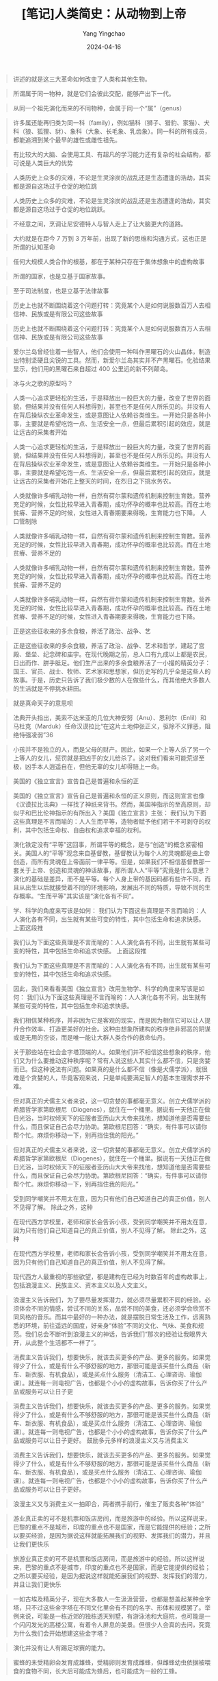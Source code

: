 #+TITLE:  [笔记]人类简史：从动物到上帝
#+AUTHOR: Yang Yingchao
#+DATE:   2024-04-16
#+OPTIONS:  ^:nil H:5 num:t toc:2 \n:nil ::t |:t -:t f:t *:t tex:t d:(HIDE) tags:not-in-toc
#+STARTUP:  align nodlcheck oddeven lognotestate
#+SEQ_TODO: TODO(t) INPROGRESS(i) WAITING(w@) | DONE(d) CANCELED(c@)
#+LANGUAGE: en
#+TAGS:     noexport(n)
#+EXCLUDE_TAGS: noexport
#+FILETAGS: :tag1:tag2:note:ireader:



#+BEGIN_QUOTE
讲述的就是这三大革命如何改变了人类和其他生物。
#+END_QUOTE


#+BEGIN_QUOTE
所谓属于同一物种，就是它们会彼此交配，能够产出下一代。
#+END_QUOTE


#+BEGIN_QUOTE
从同一个祖先演化而来的不同物种，会属于同一个“属”（genus）
#+END_QUOTE


#+BEGIN_QUOTE
许多属还能再归类为同一科（family），例如猫科（狮子、猎豹、家猫）、犬科（狼、狐狸、豺）、象科（大象、长毛象、乳齿象）。同一科的所有成员，都能追溯到某个最早的雄性或雌性祖先。
#+END_QUOTE


#+BEGIN_QUOTE
有比较大的大脑、会使用工具、有超凡的学习能力还有复杂的社会结构，都可说是人类巨大的优势
#+END_QUOTE


#+BEGIN_QUOTE
人类历史上众多的灾难，不论是生灵涂炭的战乱还是生态遭逢的浩劫，其实都是源自这场过于仓促的地位跳
#+END_QUOTE


#+BEGIN_QUOTE
人类历史上众多的灾难，不论是生灵涂炭的战乱还是生态遭逢的浩劫，其实都是源自这场过于仓促的地位跳跃。
#+END_QUOTE


#+BEGIN_QUOTE
不经意之间，烹调让尼安德特人与智人走上了让大脑更大的道路。
#+END_QUOTE


#+BEGIN_QUOTE
大约就是在距今 7 万到 3 万年前，出现了新的思维和沟通方式，这也正是所谓的认知革命
#+END_QUOTE


#+BEGIN_QUOTE
任何大规模人类合作的根基，都在于某种只存在于集体想象中的虚构故事
#+END_QUOTE


#+BEGIN_QUOTE
所谓的国家，也是立基于国家故事。
#+END_QUOTE


#+BEGIN_QUOTE
至于司法制度，也是立基于法律故事
#+END_QUOTE


#+BEGIN_QUOTE
历史上也就不断围绕着这个问题打转：究竟某个人是如何说服数百万人去相信神、民族或是有限公司这些故事
#+END_QUOTE


#+BEGIN_QUOTE
历史上也就不断围绕着这个问题打转：究竟某个人是如何说服数百万人去相信神、民族或是有限公司这些故事
#+END_QUOTE


#+BEGIN_QUOTE
爱尔兰岛曾经住着一些智人，他们会使用一种叫作黑曜石的火山晶体，制造出特别坚硬且尖锐的工具。然而，新爱尔兰岛其实并不产黑曜石。化验结果显示，他们用的黑曜石来自超过 400 公里远的新不列颠岛。
#+END_QUOTE


#+BEGIN_QUOTE
冰与火之歌的原型吗？
#+END_QUOTE


#+BEGIN_QUOTE
人类一心追求更轻松的生活，于是释放出一股巨大的力量，改变了世界的面貌，但结果并没有任何人料想得到，甚至也不是任何人所乐见的。并没有人在背后操纵农业革命发生，或是意图让人依赖谷类维生。一开始只是各种小事，主要就是希望吃饱一点、生活安全一点，但最后累积引起的效应，就是让远古的采集者开始
#+END_QUOTE


#+BEGIN_QUOTE
人类一心追求更轻松的生活，于是释放出一股巨大的力量，改变了世界的面貌，但结果并没有任何人料想得到，甚至也不是任何人所乐见的。并没有人在背后操纵农业革命发生，或是意图让人依赖谷类维生。一开始只是各种小事，主要就是希望吃饱一点、生活安全一点，但最后累积引起的效应，就是让远古的采集者开始花上整天的时间，在烈日之下挑水务农。
#+END_QUOTE


#+BEGIN_QUOTE
人类就像许多哺乳动物一样，自然有荷尔蒙和遗传机制来控制生育数。营养充足的时候，女性比较早进入青春期，成功怀孕的概率也比较高。而在土地贫瘠、营养不足的时候，女性进入青春期要来得晚，生育能力也下降。 人口管制除
#+END_QUOTE


#+BEGIN_QUOTE
人类就像许多哺乳动物一样，自然有荷尔蒙和遗传机制来控制生育数。营养充足的时候，女性比较早进入青春期，成功怀孕的概率也比较高。而在土地贫瘠、营养不足的
#+END_QUOTE


#+BEGIN_QUOTE
人类就像许多哺乳动物一样，自然有荷尔蒙和遗传机制来控制生育数。营养充足的时候，女性比较早进入青春期，成功怀孕的概率也比较高。而在土地贫瘠、营养不足的
#+END_QUOTE


#+BEGIN_QUOTE
人类就像许多哺乳动物一样，自然有荷尔蒙和遗传机制来控制生育数。营养充足的时候，女性比较早进入青春期，成功怀孕的概率也比较高。而在土地贫瘠、营养不足的时候，女性进入青春期要来得晚，生育能力也下降。
#+END_QUOTE


#+BEGIN_QUOTE
正是这些征收来的多余食粮，养活了政治、战争、艺
#+END_QUOTE


#+BEGIN_QUOTE
正是这些征收来的多余食粮，养活了政治、战争、艺术和哲学，建起了宫殿、堡垒、纪念碑和庙宇。在现代晚期之前，总人口有九成以上都是农民，日出而作、胼手胝足。他们生产出来的多余食粮养活了一小撮的精英分子：国王、官员、战士、牧师、艺术家和思想家，但历史写的几乎全是这些人的故事。于是，历史只告诉了我们极少数的人在做些什么，而其他绝大多数人的生活就是不停挑水耕田。
#+END_QUOTE


#+BEGIN_QUOTE
就是真命天子的意思呗
#+END_QUOTE


#+BEGIN_QUOTE
法典开头指出，美索不达米亚的几位大神安努（Anu）、恩利尔（Enlil）和马杜克（Marduk）任命汉谟拉比“在这片土地伸张正义，驱除不义罪恶，阻绝恃强凌弱”36
#+END_QUOTE


#+BEGIN_QUOTE
小孩并不是独立的人，而是父母的财产。因此，如果一个上等人杀了另一个上等人的女儿，惩罚就是把凶手的女儿给杀了。这对我们看来可能荒谬至极，凶手本人逍遥自在，但他无辜的女儿却得赔上一命。
#+END_QUOTE


#+BEGIN_QUOTE
美国的《独立宣言》宣告自己是普遍和永恒的正
#+END_QUOTE


#+BEGIN_QUOTE
美国的《独立宣言》宣告自己是普遍和永恒的正义原则，而这则宣言也像《汉谟拉比法典》一样找了神祇来背书。然而，美国神指示的至高原则，却似乎和巴比伦神指示的有所出入？美国《独立宣言》主张： 我们认为下面这些真理是不言而喻的：人人生而平等，造物者赋予他们若干不可剥夺的权利，其中包括生命权、自由权和追求幸福的权利。
#+END_QUOTE


#+BEGIN_QUOTE
演化铁定没有“平等”这回事，所谓平等的概念，是与“创造”的概念紧密相关。美国人的“平等”观念来自基督教，基督教认为每个人的灵魂都是由上帝创造，而所有灵魂在上帝面前一律平等。但是，如果我们不相信基督教那一套关于上帝、创造和灵魂的神话故事，那所谓人人“平等”究竟是什么意思？演化的基础是差异，而不是平等。每个人身上带的基因码都有些许不同，而且从出生以后就接受着不同的环境影响，发展出不同的特质，导致不同的生存概率。“生而平等”其实该是“演化各有不同”。
#+END_QUOTE


#+BEGIN_QUOTE
学、科学的角度来写该是如何： 我们认为下面这些真理是不言而喻的：人人演化各有不同，出生就有某些可变的特性，其中包括生命和追求快感。 上面这段推
#+END_QUOTE


#+BEGIN_QUOTE
我们认为下面这些真理是不言而喻的：人人演化各有不同，出生就有某些可变的特性，其中包括生命和追求快感。 上面这段推
#+END_QUOTE


#+BEGIN_QUOTE
我们认为下面这些真理是不言而喻的：人人演化各有不同，出生就有某些可变的特性，其中包括生命和追求快感。
#+END_QUOTE


#+BEGIN_QUOTE
因此，我们来看看美国《独立宣言》改用生物学、科学的角度来写该是如何： 我们认为下面这些真理是不言而喻的：人人演化各有不同，出生就有某些可变的特性，其中包括生命和追求快感。
#+END_QUOTE


#+BEGIN_QUOTE
我们相信某种秩序，并非因为它是客观的现实，而是因为相信它可以让人提升合作效率、打造更美好的社会。这种由想象所建构的秩序绝非邪恶的阴谋或是无用的空谈，而是唯一能让大群人类合作的救命仙丹。
#+END_QUOTE


#+BEGIN_QUOTE
关于那些站在社会金字塔顶端的人。如果他们并不相信这些想象的秩序，他们又为什么要推动这种秩序呢？常有人说这些人其实什么都不信，只是贪婪而已。但这种说法有问题。如果真的是什么都不信（像是犬儒学派），就很难是个贪婪的人，毕竟客观来说，只是单纯要满足智人的基本生理需求并不难。
#+END_QUOTE


#+BEGIN_QUOTE
但对真正的犬儒主义者来说，这一切贪婪的事都毫无意义。创立犬儒学派的希腊哲学家第欧根尼（Diogenes），就住在一个桶里。据说有一天他正在做日光浴，当时权倾天下的征服者亚历山大大帝来找他，想知道他是否需要些什么，而且保证自己会尽力协助。第欧根尼回答：“确实，有件事可以请你帮个忙。麻烦你移动一下，别再挡住我的阳光。”
#+END_QUOTE


#+BEGIN_QUOTE
但对真正的犬儒主义者来说，这一切贪婪的事都毫无意义。创立犬儒学派的希腊哲学家第欧根尼（Diogenes），就住在一个桶里。据说有一天他正在做日光浴，当时权倾天下的征服者亚历山大大帝来找他，想知道他是否需要些什么，而且保证自己会尽力协助。第欧根尼回答：“确实，有件事可以请你帮个忙。麻烦你移动一下，别再挡住我的阳光。”
#+END_QUOTE


#+BEGIN_QUOTE
受到同学嘲笑并不用太在意，因为只有他们自己知道自己的真正价值，别人不见得了解。 除此之外，这种
#+END_QUOTE


#+BEGIN_QUOTE
在现代西方学校里，老师和家长会告诉小孩，受到同学嘲笑并不用太在意，因为只有他们自己知道自己的真正价值，别人不见得了解。 除此之外，这种
#+END_QUOTE


#+BEGIN_QUOTE
在现代西方学校里，老师和家长会告诉小孩，受到同学嘲笑并不用太在意，因为只有他们自己知道自己的真正价值，别人不见得了解。
#+END_QUOTE


#+BEGIN_QUOTE
现代西方人最重视的那些欲望，都是建构在已经为时数百年的虚构故事上，包括浪漫主义、民族主义、资本主义以及人文主义。
#+END_QUOTE


#+BEGIN_QUOTE
浪漫主义告诉我们，为了要尽量发挥潜力，就必须尽量累积不同的经验。必须体会不同的情感，尝试不同的关系，品尝不同的美食，还必须学会欣赏不同风格的音乐。而其中最好的一种办法，就是摆脱日常生活及工作，远离熟悉的环境，前往遥远的国度，好亲身“体验”不同的文化、气味、美食和规范。我们总会不断听到浪漫主义的神话，告诉我们“那次的经验让我眼界大开，从此整个生活都不一样了”。
#+END_QUOTE


#+BEGIN_QUOTE
消费主义告诉我们，想要快乐，就该去买更多的产品、更多的服务。如果觉得少了什么，或是有什么不够舒服的地方，那很可能是该买些什么商品（新车、新衣服、有机食品），或是买点什么服务（清洁工、心理咨询、瑜伽课）。就连每一则电视广告，也都是个小小的虚构故事，告诉你买了什么产品或服务可以让日子更
#+END_QUOTE


#+BEGIN_QUOTE
消费主义告诉我们，想要快乐，就该去买更多的产品、更多的服务。如果觉得少了什么，或是有什么不够舒服的地方，那很可能是该买些什么商品（新车、新衣服、有机食品），或是买点什么服务（清洁工、心理咨询、瑜伽课）。就连每一则电视广告，也都是个小小的虚构故事，告诉你买了什么产品或服务可以让日子更好。 鼓励多元多样的浪漫主义又与消费主义
#+END_QUOTE


#+BEGIN_QUOTE
消费主义告诉我们，想要快乐，就该去买更多的产品、更多的服务。如果觉得少了什么，或是有什么不够舒服的地方，那很可能是该买些什么商品（新车、新衣服、有机食品），或是买点什么服务（清洁工、心理咨询、瑜伽课）。就连每一则电视广告，也都是个小小的虚构故事，告诉你买了什么产品或服务可以让日子更好。
#+END_QUOTE


#+BEGIN_QUOTE
浪漫主义又与消费主义一拍即合，两者携手前行，催生了贩卖各种“体验”
#+END_QUOTE


#+BEGIN_QUOTE
游业真正卖的可不是机票和饭店房间，而是旅游中的经验。所以这样说来，巴黎的重点不是城市，印度的重点也不是国家，而是它能提供的经验；之所以要买经验，是因为据说这样就能拓展我们的视野、发挥我们的潜力，并且让我们更快乐
#+END_QUOTE


#+BEGIN_QUOTE
旅游业真正卖的可不是机票和饭店房间，而是旅游中的经验。所以这样说来，巴黎的重点不是城市，印度的重点也不是国家，而是它能提供的经验；之所以要买经验，是因为据说这样就能拓展我们的视野、发挥我们的潜力，并且让我们更快乐
#+END_QUOTE


#+BEGIN_QUOTE
一如古埃及精英分子，现在大多数人一生汲汲营营，也都是想盖起某种金字塔，只不过这些金字塔在不同文化里会有不同的名字、形体和规模罢了。举例来说，可能是一栋近郊的独栋透天别墅，有游泳池和大庭院，也可能是一个闪闪发光的高楼公寓，有着令人屏息的美景。但很少人会真的去问，究竟为什么我们会开始想建这些金字塔？
#+END_QUOTE


#+BEGIN_QUOTE
演化并没有让人有踢足球赛的能力。
#+END_QUOTE


#+BEGIN_QUOTE
蜜蜂的未受精卵会发育成雄蜂，受精卵则发育成雌蜂，但雌蜂幼虫依据被喂食的食物不同，长大后可能成为蜂后，也可能成为一般的工蜂。
#+END_QUOTE


#+BEGIN_QUOTE
文字是采用实体符号来储存信息的方式。苏美尔文字
#+END_QUOTE


#+BEGIN_QUOTE
文字是采用实体符号来储存信息的方式。
#+END_QUOTE


#+BEGIN_QUOTE
记在人脑里的信息找起来非常方便。以我自己为例，虽然我的大脑里藏着几千兆位的数据，但我可以几乎是立刻想起意大利首都的名字，再想起我在 2001 年“9·11”事件那天做了什么，还能马上想出从我家到耶路撒冷希伯来大学的路线。至今，大脑为何能做到这样仍然是一个谜，但我们都知道它的检索系统效率惊人。（只不过，找钥匙这件事可能是个例外。）
#+END_QUOTE


#+BEGIN_QUOTE
从古至今，我们都知道文书和会计的想法就是有点没人性，像个文件柜一样。但这不是他们的错。如果他们不这样想，他们的抽屉就会一片混乱，也就无法为政府、公司或组织提供所需的服务。
#+END_QUOTE


#+BEGIN_QUOTE
很容易让人搞错的一点在于，虽然这些符号现在被称为“阿拉伯数字”，但其实是印度人发明的。而且现代阿拉伯人自己还用了一组和西方颇不相同的数字符号系统，就更叫人一头雾水。之所以现在我们会称“阿拉伯数字”，是因为阿拉伯人攻打印度时发现了这套实用的系统，再加以改良传到中东，进而传入欧洲。等到
#+END_QUOTE


#+BEGIN_QUOTE
这种文字是由 10 个符号组成，代表从 0 到 9 的数字。很容易让人搞错的一点在于，虽然这些符号现在被称为“阿拉伯数字”，但其实是印度人发明的。而且现代阿拉伯人自己还用了一组和西方颇不相同的数字符号系统，就更叫人一头雾水。之所以现在我们会称“阿拉伯数字”，是因为阿拉伯人攻打印度时发现了这套实用的系统，再加以改良传到中东，进而传入欧洲。等到
#+END_QUOTE


#+BEGIN_QUOTE
这种文字是由 10 个符号组成，代表从 0 到 9 的数字。很容易让人搞错的一点在于，虽然这些符号现在被称为“阿拉伯数字”，但其实是印度人发明的。而且现代阿拉伯人自己还用了一组和西方颇不相同的数字符号系统，就更叫人一头雾水。之所以现在我们会称“阿拉伯数字”，是因为阿拉伯人攻打印度时发现了这套实用的系统，再加以改良传到中东，进而传入欧洲。
#+END_QUOTE


#+BEGIN_QUOTE
如果哪个人想打动政府、组织和企业，就必须学会“用数字说话”。
#+END_QUOTE


#+BEGIN_QUOTE
然而历史的铁则告诉我们，每一种由想象建构出来的秩序，都绝不会承认自己出于想象和虚构，而会大谈自己是自然、必然的结果。
#+END_QUOTE


#+BEGIN_QUOTE
一点，就是大多数的能力也需要培养和发展。
#+END_QUOTE


#+BEGIN_QUOTE
。第一，也是最重要的一点，就是大多数的能力也需要培养和发展。
#+END_QUOTE


#+BEGIN_QUOTE
。第一，也是最重要的一点，就是大多数的能力也需要培养和发展。就算某个人天生就有某种才能，如果不经过积极培养、磨炼和运用，常常也就没什么表现的机会。
#+END_QUOTE


#+BEGIN_QUOTE
这些阶级制度开始时多半只是因为历史上的偶发意外，但部分群体取得既得利益之后，世世代代不断加以延续改良，才形成现在的样子。
#+END_QUOTE


#+BEGIN_QUOTE
这样的恶性循环可能持续几百年甚至几千年，让原本只是历史偶发事件形成的阶级制度变得根深柢固。随着时间流逝，不公不义的歧视常常只是加剧而不是改善。富者越富，而贫者越贫。教育带来进一步的教育，而无知只会造成进一步的无知。历史上过去的受害者，很可能会再次受害。而历史上过去的特权分子，他们的特权也很可能依然存在。
#+END_QUOTE


#+BEGIN_QUOTE
大多数社会政治阶级制度其实都没有逻辑或生物学的基础，不过就是由历史的偶然事件引起，再用虚构的故事延续壮大。
#+END_QUOTE


#+BEGIN_QUOTE
天生带来允许，文化造成封闭”。天生自然的生物学，可能性几乎无穷无尽。然而，文化却要求必须实现某些可能性，而又封闭了其他可能性。
#+END_QUOTE


#+BEGIN_QUOTE
许多人认知的“自然”和“不自然”并不是生物学的概念，而是基督教神学的概念。神学上所谓的“自然”，指的是“符合创造自然的神的旨意”。
#+END_QUOTE


#+BEGIN_QUOTE
人类历史显示，肌肉的力量和社会的权力还往往是呈反比。
#+END_QUOTE


#+BEGIN_QUOTE
虽然每种文化都有代表性的信仰、规范和价值，但会不断流动改变。只要环境或邻近的文化改变，文化就会有所改变及因应。
#+END_QUOTE


#+BEGIN_QUOTE
全球人民逐渐同意“自由”和“平等”都是基本的价值观。然而这两者根本就互相抵触！想要确保“平等”，就得限制住那些较突出的人；而要人人都能“自由”，也就必然影响所有人的平等。
#+END_QUOTE


#+BEGIN_QUOTE
合久必分只是一时，分久必合才是不变的大趋势。
#+END_QUOTE


#+BEGIN_QUOTE
必须拉高到类似太空间谍卫星的高度，看的不是几世纪，而是几千年的跨度。这种高度能够让我们一目了然，知道历史趋势就是走向分久必合。至于前面基督教分裂或蒙古帝国崩溃的例子，就像是历史大道上的小小颠簸罢了。
#+END_QUOTE


#+BEGIN_QUOTE
从实际观点看，全球融合最关键的阶段就是过去这几个世纪。
#+END_QUOTE


#+BEGIN_QUOTE
但从意识形态观点，公元前的 1000 年间慢慢发展出“世界一家”的观念，这点的重要性也绝对不在其
#+END_QUOTE


#+BEGIN_QUOTE
但从意识形态观点，公元前的 1000 年间慢慢发展出“世界一家”的观念，这点的重要性也绝对不在其下。
#+END_QUOTE


#+BEGIN_QUOTE
这三种全球秩序，首先第一种是经济上的货币秩序，第二种是政治上的帝国秩序，而第三种则是宗教上的全球性宗教，像是佛教、基督教和伊斯兰教。
#+END_QUOTE


#+BEGIN_QUOTE
相信这些秩序，就有可能相信全球的人类都“在一起”，都由同一套规则管辖，让所有人类都成了“我们”（至少有这个可能），“他们”也就不复存在。这三种全球秩序，首先第一种是经济上的货币秩序，第二种是政治上的帝国秩序，而第三种则是宗教上的全球性宗教，像是佛教、基督教和伊斯兰教。
#+END_QUOTE


#+BEGIN_QUOTE
究竟金钱有什么魔力，竟然能完成连神和君王都做不到的
#+END_QUOTE


#+BEGIN_QUOTE
究竟金钱有什么魔力，竟然能完成连神和君王都做不到的事？
#+END_QUOTE


#+BEGIN_QUOTE
1519 年，墨西哥原本还是个遗世独立的人类社会，但来自西班牙的殖民者荷南·科尔特斯（Hernán Cortés）一行人大举入侵。这里的人自称阿兹特克人，很快就发现这些外来的西班牙人看到某种黄色金属就眼睛为之一亮，思思念念，三句不离。阿兹特克人也不是不懂黄金。黄金色泽美丽，又容易加工，所以他们常用来制作首饰和雕像。阿兹特克人偶尔也用金粉来交易，但一般想买东西的时候，通常还是用可可豆或布料来付账。所以，看到西班牙人对黄金如此痴迷，他们实在是一头雾水。毕竟，黄金不能吃、不能喝、不能织，想当作工具或武器，质地又太软，究竟为什么西班牙人为之如此疯狂？面对当地人的疑惑，科尔特斯表示：“我们这群人有种心病，
#+END_QUOTE


#+BEGIN_QUOTE
1519 年，墨西哥原本还是个遗世独立的人类社会，但来自西班牙的殖民者荷南·科尔特斯（Hernán Cortés）一行人大举入侵。这里的人自称阿兹特克人，很快就发现这些外来的西班牙人看到某种黄色金属就眼睛为之一亮，思思念念，三句不离。阿兹特克人也不是不懂黄金。黄金色泽美丽，又容易加工，所以他们常用来制作首饰和雕像。阿兹特克人偶尔也用金粉来交易，但一般想买东西的时候，通常还是用可可豆或布料来付账。所以，看到西班牙人对黄金如此痴迷，他们实在是一头雾水。毕竟，黄金不能吃、不能喝、不能织，想当作工具或武器，质地又太软，究竟为什么西班牙人为之如此疯狂？面对当地人的疑惑，科尔特斯表示：“我们这群人有种心病，只有金子能医。”51
#+END_QUOTE


#+BEGIN_QUOTE
原本声称要让人人“各尽所能、各取所需”，但结果是“各尽所能的最小值，各抢所需的最大值”。
#+END_QUOTE


#+BEGIN_QUOTE
全球金钱总和为 60 兆美元，但所有硬币和钞票的金额加起来还不到 6 兆美元。57 换句话说，所有的钱有超过九成（超过 50 兆美元！）都只是显示在计算机上的数字而已。正因如此，大多数的商业交易其实只是把某台计算机里的电子数据搬到另一台去，而完全没有任何实体金钱的交换。
#+END_QUOTE


#+BEGIN_QUOTE
金钱就成了共通的交易媒介，几乎任何东西之间都能完成交换。
#+END_QUOTE


#+BEGIN_QUOTE
金钱正是有史以来最普遍也最有效的互信系统。
#+END_QUOTE


#+BEGIN_QUOTE
正因如此，铸造伪币的罪行一直比其他诈欺行为判得更重。因为造伪币不只是单纯的诈欺，更是对主权的挑战，直接冒犯了国王的权力、特权和他本人。
#+END_QUOTE


#+BEGIN_QUOTE
金钱制度有两大原则： 1. 万物可换：钱就像是炼金术，可以让你把土地转为手下的忠诚，把正义转为健康，把暴力转为知识。 2. 万众相信：有了金钱作为媒介，任何两个人都能合作各种计划。
#+END_QUOTE


#+BEGIN_QUOTE
这种情节不太符合我们的品位，我们爱看的是反败为胜，是小人物的胜利。然而，历史就是没有正义。
#+END_QUOTE


#+BEGIN_QUOTE
然而，历史就是没有正义。
#+END_QUOTE


#+BEGIN_QUOTE
帝国是一种政治秩序，有两项重要特征。第一，帝国必须统治着许多不同的民族，各自拥有不同的文化认同和独立的领土。
#+END_QUOTE


#+BEGIN_QUOTE
第二，帝国的特征是疆域可以灵活调整，而且可以几乎无限扩张。
#+END_QUOTE


#+BEGIN_QUOTE
第二，帝国的特征是疆域可以灵活调整，而且可以几乎无限扩张。帝国不需要改变基本架构和认同，就能够纳入更多其他国家和领土。
#+END_QUOTE


#+BEGIN_QUOTE
这里要特别强调，帝国的定义就只在于文化多元性和疆界灵活性两项，至于起源、政府形式、领土范围或人口规模则并非重点。
#+END_QUOTE


#+BEGIN_QUOTE
至于现代许多的美国人，他们也认为美国必须负起道义责任，让第三世界国家同样享有民主和人权，就算这得靠巡航导弹和 F-16 战机，也是在所不惜。 帝国所传播的文化理念很少只来自那一小群的统治精英。
#+END_QUOTE


#+BEGIN_QUOTE
现代许多的美国人，他们也认为美国必须负起道义责任，让第三世界国家同样享有民主和人权，就算这得靠巡航导弹和 F-16 战机，也是在所不惜。
#+END_QUOTE


#+BEGIN_QUOTE
各国也得遵守全球在财政、环保和法律上的标准。资金、劳动力和信息构成一股无比强大的潮流，翻转并形塑着现在的世界，国家本身的疆域和意见已经逐渐失势。 我们眼下正在形成的全球帝国，并不受任何
#+END_QUOTE


#+BEGIN_QUOTE
各国也得遵守全球在财政、环保和法律上的标准。资金、劳动力和信息构成一股无比强大的潮流，翻转并形塑着现在的世界，国家本身的疆域和意见已经逐渐失势。
#+END_QUOTE


#+BEGIN_QUOTE
金钱和帝国之外，宗教正是第三种让人类统一的力量。
#+END_QUOTE


#+BEGIN_QUOTE
但在金钱和帝国之外，宗教正是第三种让人类统一的力量。
#+END_QUOTE


#+BEGIN_QUOTE
然而事实证明，就算把这些迫害的所有受害者全部加起来，在这 3 个世纪间，多神教古罗马处决基督徒的人数不超过几千人。64 但相对的是，在接下来的 1500 年间，虽然基督教号称主张爱与怜悯，但仅仅对信仰的诠释有些许差异，就引发基督徒自相残杀，死亡人数达到数百万。
#+END_QUOTE


#+BEGIN_QUOTE
多神教比一神教更宽容
#+END_QUOTE


#+BEGIN_QUOTE
犹太教
#+END_QUOTE


#+BEGIN_QUOTE
基督教，
#+END_QUOTE


#+BEGIN_QUOTE
伊斯兰教
#+END_QUOTE


#+BEGIN_QUOTE
一神论宗教大张旗鼓把其他神祇从大门赶了出去，但又从旁边的小窗把他们迎了回来。
#+END_QUOTE


#+BEGIN_QUOTE
拜火教）。
#+END_QUOTE


#+BEGIN_QUOTE
难道是无忌?
#+END_QUOTE


#+BEGIN_QUOTE
一神论就像是个万花筒，承继了一神论、二元论、多神论和泛神论，收纳在同一个神圣论述之下。结果就是，基督徒大致上是信奉一神论的上帝，相信二元论的魔鬼，崇拜多神论的圣人，还相信泛神论的鬼魂。
#+END_QUOTE


#+BEGIN_QUOTE
一神论就像是个万花筒，承继了一神论、二元论、多神论和泛神论，收纳在同一个神圣论述之下。结果就是，基督徒大致上是信奉一神论的上帝，相信二元论的魔鬼，崇拜多神论的圣人，还相信泛神论的鬼魂。像这样同时有着不同甚至矛盾的思想，而又结合各种不同来源的仪式和做法，宗教学上有一个特别的名称：综摄（syncretism）。很有可能，综摄才是全球最大的单一宗教。
#+END_QUOTE


#+BEGIN_QUOTE
我们目前为止讨论到的所有宗教，都有一个共同的重要特征：相信的都是神灵或是其他超自然对象。然而，世界宗教史并不只是神的历史。
#+END_QUOTE


#+BEGIN_QUOTE
这些信仰也认为有某种超人类秩序控制着这个世界，但它们所崇拜的这个秩序是自然法则，而不是什么神圣的意志。
#+END_QUOTE


#+BEGIN_QUOTE
这些信仰也认为有某种超人类秩序控制着这个世界，但它们所崇拜的这个秩序是自然法则，而不是什么神圣的意志。这些自然法则的宗教信仰虽然某些也相信有神祇存在，但认为神祇就和人类、动物和植物一样会受到自然法则的限制。
#+END_QUOTE


#+BEGIN_QUOTE
他入禅六年，思索各种人类苦痛的本质、原因和解决方式。最后他体会到，一切苦难并非来自噩运、社会不公或是神祇的任性，而是出于每个人自己心中的思想模式。 释迦牟尼认为，人遇到事情通常就会产生欲念，而欲念总是会造成不满。遇到不喜欢的事，就想躲开；遇到喜欢的事，就想维持并增加这份愉快。但正因如此，人心就永远不满、永远不安。这点在碰上不悦的时候格外明显，像是感觉疼痛的时候，只要疼痛持续，我们就一直感到不满，用尽办法想要解决。然而，就算是遇上欢乐的事，我们也从不会真正满足，而是一直担心这种欢乐终将结束或是无法再持续或增强。有些人多年来一直在寻找爱情，但等到真的找着了爱情，却还是不满足。有的开始整天担心对方可能会离开；有的又觉得自己太过屈就，应该再找更好的人。（而且，我们也都认识某些人，又担心别人离开，又觉得自己屈就）。
#+END_QUOTE


#+BEGIN_QUOTE
释迦牟尼找到一种方法可以跳出这种恶性循环。在事物带来快乐或痛苦的时候，重点是要看清事物的本质，而不是着重在它带来的感受，于是就能不再为此所困。
#+END_QUOTE


#+BEGIN_QUOTE
要怎样才能让心里接受事物的本质，而放下种种欲求，知道苦即为苦、乐即为乐？释迦牟尼制定一套冥想的技巧，能够训练心灵感受事物的本质而排除种种欲求。
#+END_QUOTE


#+BEGIN_QUOTE
佛陀的教诲一言以蔽之：痛苦来自欲望；要从痛苦中解脱，就要放下欲望；而要放下欲望，就必须训练心智，体验事物的本质。
#+END_QUOTE


#+BEGIN_QUOTE
有神论的宗教，重点在神的崇拜；至于人文主义宗教，重点就是对人的崇拜，或者讲得更明确，是对智人的崇拜。人文主义的基本信念，就是认为智人是独特的、神圣的，从本质上就与其他所有现代动物有所不同。
#+END_QUOTE


#+BEGIN_QUOTE
今天最重要的人文主义学派就是自由人文主义，它认为人性就在于每个个人的自我特质，因此个人自由也就变得神圣不可侵犯。
#+END_QUOTE


#+BEGIN_QUOTE
人文主义的另一个重要教派就是社会人文主义。社会主义者认为所谓“人性”是个集体而非个人的概念。因此，他们认为神圣的不是每个个人心中的声音，而是由所有智人这种物种构成的整体。自由人文主义追求的，是尽可能为个人争取更多自由；而社会人文主义追求的，则是让所有人都能平等。
#+END_QUOTE


#+BEGIN_QUOTE
人文主义的另一个重要教派就是社会人文主义。社会主义者认为所谓“人性”是个集体而非个人的概念。因此，他们认为神圣的不是每个个人心中的声音，而是由所有智人这种物种构成的整体。自
#+END_QUOTE


#+BEGIN_QUOTE
人文主义的另一个重要教派就是社会人文主义。社会主义者认为所谓“人性”是个集体而非个人的概念。因此，他们认为神圣的不是每个个人心中的声音，而是由所有智人这种物种构成的整体。
#+END_QUOTE


#+BEGIN_QUOTE
社会人文主义追求的，则是让所有人都能平等。
#+END_QUOTE


#+BEGIN_QUOTE
人文主义的另一个重要教派就是社会人文主义。社会主义者认为所谓“人性”是个集体而非个人的概念。因此，他们认为神圣的不是每个个人心中的声音，而是由所有智人这种物种构成的整体。自由人文主义追求的，是尽可能为个人争取更多自由；而社会人文主义追求的，则是让所有人都能平等。
#+END_QUOTE


#+BEGIN_QUOTE
相对于其他人文主义者，纳粹相信人类并非处处相同，也不是永恒不变，而是一个会进化或退化的物种。人可以进化成超人，也可以退化成非人。
#+END_QUOTE


#+BEGIN_QUOTE
平等。唯一不是来自传统一神论的人文主义教派，就是演化人文主义，以纳粹为最著名的代表。真正让纳粹与其他人文主义教派不同的地方，在于他们深受演化论影响，对“人性”有不同
#+END_QUOTE


#+BEGIN_QUOTE
纳粹才会主张应该要保护、好好养育雅利安人（Aryan，他们认为这是最进步的智人类型），至于犹太人、吉卜赛人、同性恋者和精神病患这些被认为是退化的智人类型，则必须隔离甚至灭绝。
#+END_QUOTE


#+BEGIN_QUOTE
纳粹并不是反人性。他们之所以同自由人文主义、人权和共产主义站在对立面，反而正是因为他们推崇人性，相信人类有巨大的潜力。他们顺着达尔文演化论的逻辑，认为必须要通过自然选择淘汰不适合的个人，只留下适者，才能让人类继续生存繁殖。但自由主义和共产主义要保护弱者，不仅让不适者生存了下来，还给了他们繁殖的机会，这样就破坏了自然选择的秩序。
#+END_QUOTE


#+BEGIN_QUOTE
这种想法已经死灰复燃。虽然已经没有人说要淘汰劣等种族或民族，但许多人正思考着如何利用更先进的人类生物学知识来创造完美的人类。
#+END_QUOTE


#+BEGIN_QUOTE
商业、帝国和全球性的宗教，最后终于将几乎每个智人都纳入了我们今天的全球世界。
#+END_QUOTE


#+BEGIN_QUOTE
观大局，可以看到从许多小文化到少数大文化再到最后的全球单一文化，应该是人类历史无法避免的结果。
#+END_QUOTE


#+BEGIN_QUOTE
统一的过程并不是完全直线发展、一帆风顺。但纵观大局，可以看到从许多小文化到少数大文化再到最后的全球单一文化，应该是人类历史无法避免的结果。
#+END_QUOTE


#+BEGIN_QUOTE
纵观大局，可以看到从许多小文化到少数大文化再到最后的全球单一文化，应该是人类历史无法避免的结果。
#+END_QUOTE


#+BEGIN_QUOTE
正是历史成为学科的特点之一：对某个时代的了解越透彻，反而就越难解释为什么发生了这个事件而不是那个事件。但如果对某个时期只是一知半解，就很容易受到结果影响，只看到那些最后成真的可能性。
#+END_QUOTE


#+BEGIN_QUOTE
不只是历史...
#+END_QUOTE


#+BEGIN_QUOTE
历史的铁则就是：事后看来无可避免的事，在当时看来总是毫不明显。
#+END_QUOTE


#+BEGIN_QUOTE
历史不像是物理学或经济学，目的不在于做出准确预测。我们之所以研究历史，不是为了要知道未来，而是要拓展视野，要了解现在的种种绝非“自然”，也并非无可避免。未来
#+END_QUOTE


#+BEGIN_QUOTE
历史不像是物理学或经济学，目的不在于做出准确预测。我们之所以研究历史，不是为了要知道未来，而是要拓展视野，要了解现在的种种绝非“自然”，也并非无可避免。
#+END_QUOTE


#+BEGIN_QUOTE
文化就像是精神感染或寄生虫，而人类就是毫不知情的宿主。寄生虫或病毒就是这样住在宿主体内，繁殖、传播，从一个宿主到另一个宿主，夺取养分，让宿主衰弱，有时甚至丧命。只要宿主能够活着让寄生虫继续繁衍，寄生虫就很少关心宿主的情形。至于文化，其实也是以这种方式寄生在人类的心中。它们从一个宿主传播到另一个宿主，有时候让宿主变得衰弱，有时候甚至让宿主丧命。
#+END_QUOTE


#+BEGIN_QUOTE
如果要在过去 500 年间挑出一个最重大、具代表性的一刻，一定就是 1945 年 7 月 16 日上午 5 点 29 分 45 秒。就在这一秒，美国科学家在新墨西哥的阿拉莫戈多引爆了第一颗原子弹。从这时开始，人类不仅有了改变历史进程的能力，更有了结束历史进程的能力。
#+END_QUOTE


#+BEGIN_QUOTE
现代社会之所以还能够维系，原因之一就在于对科技和科学研究方法的信任，这几乎成了类似宗教的信仰，甚至在一定程度上也取代了对绝对真理的信念。
#+END_QUOTE


#+BEGIN_QUOTE
虽然在过去也常有人发展出新科技，但通常是些未受过教育的工匠不断尝试错误而产生，而不是学者经由系统化的科学研究而得。
#+END_QUOTE


#+BEGIN_QUOTE
我们希望能够赞助纯科学，不要受到政治、经济或宗教利益干扰，很有可能还是无法成功。毕竟，人类的资源有限。如果要求美国国会议员为美国国家科学基金会多拨 100 万美元来从事基础研究，他一定会理直气壮地问，如果这笔钱拿来做教师培训或是补助他选区某个陷入困境的工厂，不是更能把钱花在刀刃上吗？正因为资源有限，我们就必须回答像是“什么更重要”和“怎样才算花得适当”这种问题。
#+END_QUOTE


#+BEGIN_QUOTE
如果他所在的社会更重视的是牛奶的商业潜力及人民的健康安全，而不那么重视奶牛的情感需求，他最好还是改写一下研究计划，以迎合那些心态。举例来说，计划书可以写道：“奶牛忧郁将导致产奶量下降。若能了解奶牛的心理状态，便可开发精神疾病药物，改善其心情，进而提高一成的产奶量。本人估计，全球奶牛精神疾病药物的市场可达每年 2.5 亿美元。”
#+END_QUOTE


#+BEGIN_QUOTE
过去 500 年间，科学、帝国和资本之间的回馈循环无疑正是推动历史演进的主要引擎。
#+END_QUOTE


#+BEGIN_QUOTE
科学革命与现代帝国主义的关系密不可分。
#+END_QUOTE


#+BEGIN_QUOTE
本。 所以这样说来，库克的船队究竟是有武力保护的科学远征队，还是有几个科学家随行的武力远征军？这个问题就像是问车子的油箱该说是半满还是半空一样，其实两者皆是。科学革命与现代帝国主义的关系密不可分。
#+END_QUOTE


#+BEGIN_QUOTE
，库克的船队究竟是有武力保护的科学远征队，还是有几个科学家随行的武力远征军？这个问题就像是问车子的油箱该说是半满还是半空一样，其实两者皆是。科学革命与现代帝国主义的关系密不可分。
#+END_QUOTE


#+BEGIN_QUOTE
中国和波斯其实并不缺乏制作蒸汽机的科技（当时要照抄或是购买都完全不成问题），他们缺少的是西方的价值观、故事、司法系统和社会政治结构，这些在西方花了数个世纪才形成及成熟，就算想要照抄，也无法在一夕之间内化。之所以法国和美国能够很快跟上英国的脚步，是因为他们本来就和英国共享一套最重要的故事和社会结构。而中国和波斯总是追赶不及，则是因为整个关于社会的想法和组织就是不同。
#+END_QUOTE


#+BEGIN_QUOTE
虽然这段时期欧洲面对亚洲在科技、政治、军事、经济上并不具有什么明显的优势，但却是在厚植累积独特的潜力，直到 1850 年左右才终于爆发。
#+END_QUOTE


#+BEGIN_QUOTE
虽然这段时期欧洲面对亚洲在科技、政治、军事、经济上并不具有什么明显的优势，但却是在厚植累积独特的潜力，直到 1850 年左右才终于爆发。虽然欧洲、中国和穆斯林世界在 1750 年看起来还没什么差异，但这其实只是假象。这就像是有两家建筑商同时开始兴建高楼，一家使用的是木材和泥砖，另一家则是使用钢筋和混凝土。一开始，两个工地无论兴建速度或是建筑高度都相去无几，看起来这两种建法也就没什么差别。但等到一过了某个门槛，木材和泥砖盖的高楼就再也无力支撑，于是颓然倾塌，而钢筋和混凝土却还是能屹立不摇，继续向上伸展到人类目光的极限。
#+END_QUOTE


#+BEGIN_QUOTE
英、法、德各国学者开始把对雅利安人的语言学理论与达尔文的自然选择理论结合，认为所谓的“雅利安人”不只是语言族群，而是某种生物族群，也就是一个种族。
#+END_QUOTE


#+BEGIN_QUOTE
今日许多精英分子而言，要比较判断不同人群的优劣，几乎讲的总是历史上的文化差异，而不再是种族上的生物差异。我们不再说“这就存在于他们的血液里”，而是说“这就存在于他们的文化里”。
#+END_QUOTE


#+BEGIN_QUOTE
对今日许多精英分子而言，要比较判断不同人群的优劣，几乎讲的总是历史上的文化差异，而不再是种族上的生物差异。我们不再说“这就存在于他们的血液里”，而是说“这就存在于他们的文化里”。
#+END_QUOTE


#+BEGIN_QUOTE
代表我们银行户头上看到的那些金钱，有超过九成其实只是数字，而没有实体的硬币或钞票。
#+END_QUOTE


#+BEGIN_QUOTE
真正让银行（以及整个经济）得以存活甚至大发利市的，其实是我们对未来的信任。“信任”就是世上绝大多数金钱的唯一后盾。
#+END_QUOTE


#+BEGIN_QUOTE
人类全体财富的基础，就在于希望增加个人利润的自私心理。
#+END_QUOTE


#+BEGIN_QUOTE
现代资本主义经济的一大重点，就在于出现了一种新的道德标准：应该把利润拿出来，继续投资生产。这样一来，才能带来更多的利润再重新投入生产，再带来更多的利润，如此不断循环。
#+END_QUOTE


#+BEGIN_QUOTE
资本主义的基本原则在于，因为不论是正义、自由甚至快乐都必须依赖于经济成长，所以可说经济成长就是至善（或至少十分接近）。
#+END_QUOTE


#+BEGIN_QUOTE
资本主义认为经济可以无穷无尽地发展下去，但这和我们日常生活观察到的宇宙现象完全背道而驰。
#+END_QUOTE


#+BEGIN_QUOTE
人类的经济在整个现代时期就是这样不可思议地持续指数成长。唯一的原因，就在于科学家总是能每隔几年就取得另一项发现，提出另一项发明，像是美洲大陆、内燃机引擎，或是运用基因工程的羊。印钞票的是银行和政府，但最后埋单的是科学家。
#+END_QUOTE


#+BEGIN_QUOTE
这就是帝国资本主义的奇妙循环：信贷资助新发现，新发现带来殖民地，殖民地带来利润，利润建立起信任，信任转化为更多的信贷。不管是努尔哈赤还是纳迪尔沙国王，帝国扩张几千公里之后就后继无力。但对资本主义的创业者来说，一次一次的征服，都让经济的动力更加强大。
#+END_QUOTE


#+BEGIN_QUOTE
西印度公司在河口的一座小岛上开拓了一个殖民地，名为“新阿姆斯特丹”（New Amsterdam）。这个殖民地不断遭受美国原住民威胁，英国人也多次入侵，最后在 1664 年落入英国手中。英国人将这个城市改名“纽约”（New York，即“新约克”，约克为英国郡名）。当时西印度公司曾在殖民地筑起一道墙，用来抵御英国人和美国原住民，这道墙的位置现在成了世界上最著名的街道：华尔街（Wall Street，直译为“墙街”）。
#+END_QUOTE


#+BEGIN_QUOTE
如果你觉得投资某家公司能赚大钱，但当时所有股份都已经卖完了，你还可以从其他的股份持有人那里去买，只是可能付的价钱会比当初他们买的时候高。至于如果你买了股份，却发现公司前景堪虑，也可以试着用较低的价格卖出股份。这些买卖大行其道，最后的结果就是在欧洲各大主要城市几乎都设立了证券交易所，进行股票交易。
#+END_QUOTE


#+BEGIN_QUOTE
密西西比泡沫可以说是史上最惨烈的一次金融崩溃。法国王室的金融体系一直没能真正走出这场重大的打击。密西西比公司利用其政治影响力操纵股价、推动购买热潮，结果让法国人民对法国金融系统和国王的金融智慧都失去信心。
#+END_QUOTE


#+BEGIN_QUOTE
最后来到路易十六，他在祖父驾崩后继位，但在 18 世纪 80 年代却发现年度预算有一半都得拿来支付利息，财政已濒临破产。到了 1789 年，他迫于无奈，不得不召开已经长达一个半世纪未曾召开的三级会议，希望能解决这项危机。就这样，法国大革命揭开了序幕。
#+END_QUOTE


#+BEGIN_QUOTE
店小二的民族”（
#+END_QUOTE


#+BEGIN_QUOTE
讲到国家如何为资本家服务，最恶名昭彰的例子就是中英第一次鸦片战争（1840~1842）。
#+END_QUOTE


#+BEGIN_QUOTE
资本和政治这两者的紧密相拥，对信贷市场有深远的影响。
#+END_QUOTE


#+BEGIN_QUOTE
正因如此，今天在判断某个国家的信用评级时，经济体系是否健全远比天然资源的多寡更为重要。信用评级代表的是国家清偿债务的可能性。除了纯粹的经济数据外，也会考虑政治、社会甚至文化因素。
#+END_QUOTE


#+BEGIN_QUOTE
这世界上根本不可能有完全不受政治影响的市场。毕竟，经济最重要的资源就是“信任”，而信任这种东西总是得面对种种的坑蒙拐骗。光靠着市场本身，并无法避免诈欺、窃盗和暴力的行为。这些事得由政治系统下手，立法禁止欺诈，并用警察、法庭和监狱来执行法律。
#+END_QUOTE


#+BEGIN_QUOTE
奴隶贸易这场灾难的罪魁祸首并不是暴君或是种族主义者，而是不受限制的市场力量。
#+END_QUOTE


#+BEGIN_QUOTE
16 世纪到 19 世纪，大约有 1000 万非洲奴隶被运到美洲，其中有大约七成都在甘蔗园里工作。奴隶的劳动条件极度恶劣，大多数奴隶生活悲惨、英年早逝。而且欧洲人发动战争俘虏非洲人，再从非洲内陆千里迢迢运至美洲，数百万非洲人就这样在战乱或运送过程中丧命。而这一切，不过就是为了让欧洲人能够在茶里加糖、能吃到甜点，让人能够靠着贩糖而获取暴利。
#+END_QUOTE


#+BEGIN_QUOTE
奴隶贸易背后的黑手并不是国家或政府。
#+END_QUOTE


#+BEGIN_QUOTE
因为人类有追求利润和经济成长的渴望，就会决定盲目扫除一切可能的阻挠。等到“
#+END_QUOTE


#+BEGIN_QUOTE
因为人类有追求利润和经济成长的渴望，就会决定盲目扫除一切可能的阻挠。等到“成长”成了无上的目标、不受其他道德伦理考虑的制衡，就很容易衍生成一场灾难
#+END_QUOTE


#+BEGIN_QUOTE
人类的历史从来不是洁白无邪，大西洋奴隶贸易这件事绝非特例。
#+END_QUOTE


#+BEGIN_QUOTE
工业革命的核心，其实就是能源转换的革命。
#+END_QUOTE


#+BEGIN_QUOTE
我们能使用的能源其实无穷无尽。讲得更精确，唯一的限制只在于我们的无知。每隔几十年，我们就能找到新的能源来源，所以人类能用的能源总量其实在不断增加。
#+END_QUOTE


#+BEGIN_QUOTE
太阳的能量只有一小部分会到达地球，但即使是这一小部分，就已经高达每年 3766800 艾焦（焦耳是能量单位，在地心引力下将一颗小苹果抬升一米，所需的能量就是一焦耳；至于艾焦则是 1018 焦耳，这可是很多很多颗苹果。）
#+END_QUOTE


#+BEGIN_QUOTE
化学家一直要到 19 世纪 20 年代才发现铝这种金属，但当时要从矿石中分离出铝非常困难，而且昂贵。于是，有几十年间，铝的价值甚至比黄金还要高得多。在 19 世纪 60 年代，法国皇帝拿破仑三世还会用铝质餐具来宴请最尊贵的客人，至于那些二等的客人，就只能用黄金的刀叉来凑合凑合。
#+END_QUOTE


#+BEGIN_QUOTE
这些动物的一生就像是巨大生产线的齿轮，决定它们生命长短及质量的，就只是各种商业组织的利润和亏损。
#+END_QUOTE


#+BEGIN_QUOTE
猪的智商和好奇心在哺乳动物里数一数二，可能只低于巨猿。
#+END_QUOTE


#+BEGIN_QUOTE
大西洋奴隶贸易并非出于对非洲人的仇恨，而现代畜牧业也同样不是出于对动物的仇恨。这两者背后共同的推手，就是冷漠。
#+END_QUOTE


#+BEGIN_QUOTE
最近也赤裸裸指出这些哺乳动物和鸟类同样有复杂的感觉和情绪。它们不仅能感受到生理上的痛苦，也同样能感受到心理情绪上的痛苦。
#+END_QUOTE


#+BEGIN_QUOTE
猩球崛起吧
#+END_QUOTE


#+BEGIN_QUOTE
这是演化心理学的基本道理：过去在野外形成的种种需求，就算现在已经不是生存和繁殖所必要，仍然会持续造成主观的感受。工业化农业的悲剧在于，它一味强调动物的客观需求，却忽略了它们的主观需要。
#+END_QUOTE


#+BEGIN_QUOTE
现代资本主义经济如果想要存活，就得不断提高产量，很像是鲨鱼，如果不一直游动就会窒息。然而，
#+END_QUOTE


#+BEGIN_QUOTE
现代资本主义经济如果想要存活，就得不断提高产量，很像是鲨鱼，如果不一直游动就会窒息。
#+END_QUOTE


#+BEGIN_QUOTE
大吉。为了避免这种灾难，确保不管什么新产品都有人买账，就出现了一种新的伦理观：消费主义。
#+END_QUOTE


#+BEGIN_QUOTE
现代资本主义经济如果想要存活，就得不断提高产量，很像是鲨鱼，如果不一直游动就会窒息。然而，光是生产还不够。生产出来之后，还得有人买，否则业者或投资人都得关门大吉。为了避免这种灾难，确保不管什么新产品都有人买账，就出现了一种新的伦理观：消费主义。
#+END_QUOTE


#+BEGIN_QUOTE
消费主义的美德就是消费更多的产品和服务，鼓励所有人应该善待自己、宠爱自己，就算因为过度消费而慢慢走上绝路，也是在所不惜。
#+END_QUOTE


#+BEGIN_QUOTE
制造商设计产品的时候，刻意让它在一段短时间后就被淘汰；而且就算旧型号明明就足以满足各种需求，厂商还是会不断推出新型号，我们如果不跟进，就仿佛显得落伍。
#+END_QUOTE


#+BEGIN_QUOTE
我们都成了乖巧的消费者，买了无数种我们并不真正需要的产品，而且有的根本就是昨天才知道的。制造商设计产品的时候，刻意让它在一段短时间后就被淘汰；而且就算旧型号明明就足以满足各种需求，厂商还是会不断推出新型号，我们如果不跟进，就仿佛显得落伍。
#+END_QUOTE


#+BEGIN_QUOTE
在中世纪欧洲，贵族浪掷千金、尽享奢华，而农民则是省吃俭用、锱铢必较。但今天情况正相反。大富豪管理资产和投资非常谨慎，反而是没那么有钱的人，买起没那么需要的汽车和电视机却毫不手软。
#+END_QUOTE


#+BEGIN_QUOTE
资本主义和消费主义的伦理可以说是一枚硬币的正反两面，将这两种秩序合而为一。有钱人的最高指导原则是——“投资！”而我们这些其他人的最高指导原则则是——“购买！”
#+END_QUOTE


#+BEGIN_QUOTE
随着人类试图用自己的力量来对抗自然，压制整个生态系统来满足自己的需求和冲动，就可能引发越来越多无法预期的危险副作用。到了那个时候，可能就得用更激烈的手法才能操控生态系统，但也就会引起更大的混乱。
#+END_QUOTE


#+BEGIN_QUOTE
老鼠和蟑螂可说是正在全盛时期。如果今天发生核灾而让世界末日降临，这些顽强的动物很有可能就会从闷烧的废墟里爬出来，准备好继续将自己的 DNA 传给千代万代。或许，现在的 6500 万年后，会有一群高智商的老鼠心怀感激地回顾人类造成的这场灾难，就像我们现在感谢那颗杀死恐龙的陨石一般。
#+END_QUOTE


#+BEGIN_QUOTE
不论是民族还是消费大众，其实都和钱、有限公司和人权相同，是一种“主体间”的现实，虽然只存在于我们的集体想象之中，但力量却无比巨大。
#+END_QUOTE


#+BEGIN_QUOTE
所谓民族的社群概念不断被一群又一群的消费者削弱。这些消费者彼此并不认识，但都有同样的消费习惯和兴趣，因此不但相信还定义大家就是同一伙的。
#+END_QUOTE


#+BEGIN_QUOTE
狄更斯写到法国大革命，就说“这是最好的年代，也是最坏的年代”。这句话不只适用于法国大革命，很可能也适用着由法国大革命揭开的整个时期。
#+END_QUOTE


#+BEGIN_QUOTE
因为战争变成少见的事，也让战争吸引了更多关注。许多人紧盯着阿富汗和伊拉克战争肆虐，但没什么
#+END_QUOTE


#+BEGIN_QUOTE
因为战争变成少见的事，也让战争吸引了更多关注。许多人紧盯着阿富汗和伊拉克战争肆虐，但没什么人特别想到巴西和印度一片安详。
#+END_QUOTE


#+BEGIN_QUOTE
现在有四大因素形成了一个良性循环。核子末日的威胁促进了和平主义；和平主义大行其道，于是战争退散、贸易兴旺；贸易成长，也就让和平的利润更高，而战争的成本也更高。
#+END_QUOTE


#+BEGIN_QUOTE
全面性的战争也不可能独自发动。
#+END_QUOTE


#+BEGIN_QUOTE
可以说我们正在天堂和地狱的岔路口，而我们还不知道自己会朝向哪一个方向。历史还没告诉我们该挑哪边，而只要发生某些巧合，往哪边走都不算意外。
#+END_QUOTE


#+BEGIN_QUOTE
历史一再证实，人类有了权力或能力就可能滥用，所以要说能力越高就越幸福，看来实在有些天真。
#+END_QUOTE


#+BEGIN_QUOTE
要评估全球幸福程度的时候，只看上层阶级、只看欧洲人、只看男性，都是巨大的错误。而且，或许只看人类也同样有失公允。
#+END_QUOTE


#+BEGIN_QUOTE
对快乐与否的影响，家庭和社群要比金钱和健康来得重要。那些家庭关系紧密良好、社群互相扶持帮助的人，明显比较快乐。而那些家庭机能失调、一直无法融入某个社群的人则明显比较不快乐。
#+END_QUOTE


#+BEGIN_QUOTE
在于：快乐并不在于任何像是财富、健康甚至社群之类的客观条件，而在于客观条件和主观期望之间是否相符。
#+END_QUOTE


#+BEGIN_QUOTE
就算是长生不老也可能会导致不满。假设科学找出了能够医治所有疾疾的万灵丹，加上有效抗老疗程和再生治疗，能够让人永葆青春，那么，最可能发生的事，就是整个世界感到空前的愤怒和焦虑。
#+END_QUOTE


#+BEGIN_QUOTE
演化就把快感当成奖赏，鼓励男性和女性发生性行为、将自己的基因传下去。如果性交没有高潮，大概很多男性就不会那么热衷。但同时，演化也确保高潮得迅速退去。如果性高潮永续不退，可以想象男性会非常开心，但连觅食的动力都没了，最后死于饥饿，而且也不会有兴趣再去找下一位能够繁衍后代的女性。
#+END_QUOTE


#+BEGIN_QUOTE
如果说快乐的程度是由 1 到 10 分，有些人的生化机制天生开朗，就会允许自己的情绪在 6 到 10 分之间来回，大约稳定在 8 分附近。像这样的人，就算住在一个冷漠的大城市，碰上金融市场崩溃而丧失了所有积蓄，还被诊断患有糖尿病，还是会相当愉快乐观。也有些人，就是倒霉有着天生阴郁的生化机制，情绪在 3 到 7 分之间来回，大约稳定在 5 分附近。像这样的人，就算得到了密切社群的支持，中了几千万的乐透，健康得可以当奥运选手，还是会相当忧郁悲观。事实上，如果是这位天生忧郁的朋友，就算她早上中了几十亿的乐透，中午又同时找到了治愈艾滋病和癌症的方法，下午帮忙让以色列和巴勒斯坦达成和平，晚上又终于和失散多年的孩子团聚，她感受到的快乐程度仍然顶多就是 7 分而已。不论如何，她的大脑就是没办法让她乐不可支。
#+END_QUOTE


#+BEGIN_QUOTE
对大脑来说，它完全不知道豪宅要比土屋舒适太多，它只知道现在的血清素浓度是 X。所以，这位企业家快乐的程度，并不会比那位足以当他高高高高高祖父的农夫来得高。
#+END_QUOTE


#+BEGIN_QUOTE
如果快乐是在于感受快感，想要更快乐，就得操纵我们的生化系统。如果快乐是在于觉得生命有意义，想要更快乐，就得要骗自己骗得更彻底。
#+END_QUOTE


#+BEGIN_QUOTE
如果快乐是在于感受快感，想要更快乐，就得操纵我们的生化系统。如果快乐是在于觉得生命有意义，想要更快乐，就得要骗自己骗得更彻底。还有没有第三种可能呢？ 以上两种论点都有一个共同假设：快乐是一种主观感受（不管是感官的快感还是生命有意义），而想要判断快不快乐，靠的就是直接问他们的感受
#+END_QUOTE


#+BEGIN_QUOTE
如果快乐是在于感受快感，想要更快乐，就得操纵我们的生化系统。如果快乐是在于觉得生命有意义，想要更快乐，就得要骗自己骗得更彻底。还有没有第三种可能呢？ 以上两种论点都有一个共同假设：快乐是一种主观感受（不管是感官的快感还是生命有意义），而想要判断快不快乐，靠的就是直接问他们的感受。很多人可
#+END_QUOTE


#+BEGIN_QUOTE
如果快乐是在于感受快感，想要更快乐，就得操纵我们的生化系统。如果快乐是在于觉得生命有意义，想要更快乐，就得要骗自己骗得更彻底。还有没有第三种可能呢？ 以上两种论点都有一个共同假设：快乐是一种主观感受（不管是感官的快感还是生命有意义），而想要判断快不快乐，靠的就是直接问他们的感受。
#+END_QUOTE


#+BEGIN_QUOTE
一直到相对不久之前，微生物都是地球上唯一的生物，而且能够完成某些神奇的任务。属于某个物种的微生物，可以从完全不同的物种中取得基因码、加入自己的细胞中，从而取得新的能力，例如对抗生素产生抗药性。
#+END_QUOTE


#+BEGIN_QUOTE
大约 1 万年前，因为出现了农业革命，让古老的系统首次有了突破。那些还是希望鸡能够又肥又慢的智人，发现如果找出长得最肥的母鸡，再把它与动得最慢的公鸡交配，生出来的后代就会又肥又慢。这些生下来的后代再继续互相交配，后代的鸡就都具有又肥又慢的特点。这是一种原本不存在于自然界的鸡，之所以经过这样的智慧设计而出现，是因为人而不是神。
#+END_QUOTE


#+BEGIN_QUOTE
本来不会出现的组合
#+END_QUOTE


#+BEGIN_QUOTE
有三种方式可能让智慧设计取代自然选择：生物工程（biological engineering）、仿生工程（cyborg engineering）与无机生命（inorganic life）工程。
#+END_QUOTE


#+BEGIN_QUOTE
英文里，未阉割的公牛称为“bull”，阉割后的称为“ox”，
#+END_QUOTE


#+BEGIN_QUOTE
操纵基因并不一定会让智人大批死亡而绝种，但很可能会让智人这个物种大幅改变，到最后就成了另一个物种，而不宜再使用智人这个名称。
#+END_QUOTE


#+BEGIN_QUOTE
未来科技的真正潜力并不在于改变什么车辆或武器，而在于改变智人本身，包括我们的情感、我们的欲望。宇宙飞船其实只是小事，真正会惊天动地的，可能是能够永远年轻的生化人，既不繁衍后代，也没有性欲，能够直接和其他生物共享记忆，而且专注力和记性是现代人类的一千倍以上，不会愤怒、不会悲伤，而他们的情感和欲望完全是我们所无法想象的。
#+END_QUOTE


#+BEGIN_QUOTE
吉尔伽美什
#+END_QUOTE

